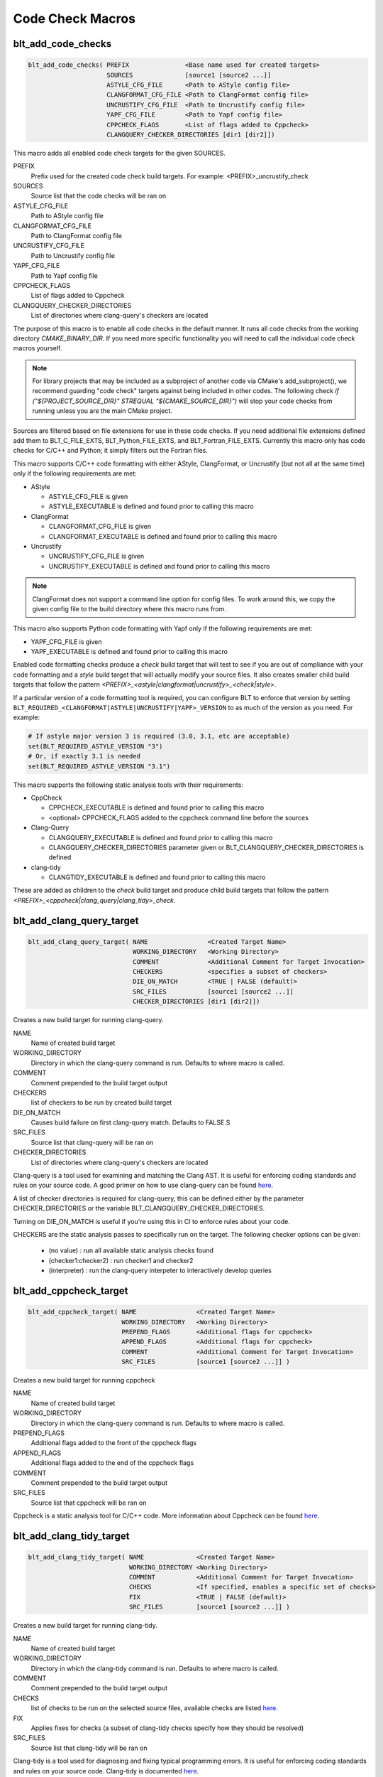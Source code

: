 .. # Copyright (c) 2017-2019, Lawrence Livermore National Security, LLC and
.. # other BLT Project Developers. See the top-level COPYRIGHT file for details
.. #
.. # SPDX-License-Identifier: (BSD-3-Clause)

Code Check Macros
==================

blt_add_code_checks
~~~~~~~~~~~~~~~~~~~

.. code-block:: cmake

    blt_add_code_checks( PREFIX               <Base name used for created targets>
                         SOURCES              [source1 [source2 ...]]
                         ASTYLE_CFG_FILE      <Path to AStyle config file>
                         CLANGFORMAT_CFG_FILE <Path to ClangFormat config file>
                         UNCRUSTIFY_CFG_FILE  <Path to Uncrustify config file>
                         YAPF_CFG_FILE        <Path to Yapf config file>
                         CPPCHECK_FLAGS       <List of flags added to Cppcheck>
                         CLANGQUERY_CHECKER_DIRECTORIES [dir1 [dir2]])

This macro adds all enabled code check targets for the given SOURCES.

PREFIX
  Prefix used for the created code check build targets. For example:
  <PREFIX>_uncrustify_check

SOURCES
  Source list that the code checks will be ran on

ASTYLE_CFG_FILE
  Path to AStyle config file

CLANGFORMAT_CFG_FILE
  Path to ClangFormat config file

UNCRUSTIFY_CFG_FILE
  Path to Uncrustify config file

YAPF_CFG_FILE
  Path to Yapf config file

CPPCHECK_FLAGS
  List of flags added to Cppcheck

CLANGQUERY_CHECKER_DIRECTORIES
  List of directories where clang-query's checkers are located

The purpose of this macro is to enable all code checks in the default manner.  It runs
all code checks from the working directory `CMAKE_BINARY_DIR`.  If you need more specific
functionality you will need to call the individual code check macros yourself.

.. note::
  For library projects that may be included as a subproject of another code via CMake's
  add_subproject(), we recommend guarding "code check" targets against being included in
  other codes.  The following check `if ("${PROJECT_SOURCE_DIR}" STREQUAL "${CMAKE_SOURCE_DIR}")`
  will stop your code checks from running unless you are the main CMake project.

Sources are filtered based on file extensions for use in these code checks.  If you need
additional file extensions defined add them to BLT_C_FILE_EXTS, BLT_Python_FILE_EXTS, and
BLT_Fortran_FILE_EXTS. Currently this macro only has code checks for C/C++ and Python; it
simply filters out the Fortran files.

This macro supports C/C++ code formatting with either AStyle, ClangFormat, or Uncrustify
(but not all at the same time) only if the following requirements are met:

- AStyle

  * ASTYLE_CFG_FILE is given
  * ASTYLE_EXECUTABLE is defined and found prior to calling this macro

- ClangFormat

  * CLANGFORMAT_CFG_FILE is given
  * CLANGFORMAT_EXECUTABLE is defined and found prior to calling this macro

- Uncrustify

  * UNCRUSTIFY_CFG_FILE is given
  * UNCRUSTIFY_EXECUTABLE is defined and found prior to calling this macro

.. note::
  ClangFormat does not support a command line option for config files.  To work around this,
  we copy the given config file to the build directory where this macro runs from.

This macro also supports Python code formatting with Yapf only if the following requirements
are met:

* YAPF_CFG_FILE is given
* YAPF_EXECUTABLE is defined and found prior to calling this macro

Enabled code formatting checks produce a `check` build target that will test to see if you
are out of compliance with your code formatting and a `style` build target that will actually
modify your source files.  It also creates smaller child build targets that follow the pattern
`<PREFIX>_<astyle|clangformat|uncrustify>_<check|style>`.

If a particular version of a code formatting tool is required, you can configure BLT to enforce
that version by setting ``BLT_REQUIRED_<CLANGFORMAT|ASTYLE|UNCRUSTIFY|YAPF>_VERSION`` to as much of the version
as you need.  For example:

.. code-block:: cmake

  # If astyle major version 3 is required (3.0, 3.1, etc are acceptable)
  set(BLT_REQUIRED_ASTYLE_VERSION "3")
  # Or, if exactly 3.1 is needed
  set(BLT_REQUIRED_ASTYLE_VERSION "3.1")

This macro supports the following static analysis tools with their requirements:

- CppCheck

  * CPPCHECK_EXECUTABLE is defined and found prior to calling this macro
  * <optional> CPPCHECK_FLAGS added to the cppcheck command line before the sources

- Clang-Query

  * CLANGQUERY_EXECUTABLE is defined and found prior to calling this macro
  * CLANGQUERY_CHECKER_DIRECTORIES parameter given or BLT_CLANGQUERY_CHECKER_DIRECTORIES is defined

- clang-tidy

  * CLANGTIDY_EXECUTABLE is defined and found prior to calling this macro

These are added as children to the `check` build target and produce child build targets
that follow the pattern `<PREFIX>_<cppcheck|clang_query|clang_tidy>_check`.

blt_add_clang_query_target
~~~~~~~~~~~~~~~~~~~~~~~~~~

.. code-block:: cmake

    blt_add_clang_query_target( NAME                <Created Target Name>
                                WORKING_DIRECTORY   <Working Directory>
                                COMMENT             <Additional Comment for Target Invocation>
                                CHECKERS            <specifies a subset of checkers>
                                DIE_ON_MATCH        <TRUE | FALSE (default)>
                                SRC_FILES           [source1 [source2 ...]]
                                CHECKER_DIRECTORIES [dir1 [dir2]])

Creates a new build target for running clang-query.

NAME
  Name of created build target

WORKING_DIRECTORY
  Directory in which the clang-query command is run. Defaults to where macro is called.

COMMENT
  Comment prepended to the build target output

CHECKERS
  list of checkers to be run by created build target

DIE_ON_MATCH
  Causes build failure on first clang-query match. Defaults to FALSE.S

SRC_FILES
  Source list that clang-query will be ran on

CHECKER_DIRECTORIES
  List of directories where clang-query's checkers are located

Clang-query is a tool used for examining and matching the Clang AST. It is useful for enforcing
coding standards and rules on your source code.  A good primer on how to use clang-query can be
found `here <https://devblogs.microsoft.com/cppblog/exploring-clang-tooling-part-2-examining-the-clang-ast-with-clang-query/>`_.

A list of checker directories is required for clang-query, this can be defined either by
the parameter CHECKER_DIRECTORIES or the variable BLT_CLANGQUERY_CHECKER_DIRECTORIES.

Turning on DIE_ON_MATCH is useful if you're using this in CI to enforce rules about your code.

CHECKERS are the static analysis passes to specifically run on the target. The following checker options
can be given:

    * (no value)          : run all available static analysis checks found
    * (checker1:checker2) : run checker1 and checker2
    * (interpreter)       : run the clang-query interpeter to interactively develop queries


blt_add_cppcheck_target
~~~~~~~~~~~~~~~~~~~~~~~

.. code-block:: cmake

    blt_add_cppcheck_target( NAME                <Created Target Name>
                             WORKING_DIRECTORY   <Working Directory>
                             PREPEND_FLAGS       <Additional flags for cppcheck>
                             APPEND_FLAGS        <Additional flags for cppcheck>
                             COMMENT             <Additional Comment for Target Invocation>
                             SRC_FILES           [source1 [source2 ...]] )

Creates a new build target for running cppcheck

NAME
  Name of created build target

WORKING_DIRECTORY
  Directory in which the clang-query command is run. Defaults to where macro is called.

PREPEND_FLAGS
  Additional flags added to the front of the cppcheck flags

APPEND_FLAGS
 Additional flags added to the end of the cppcheck flags

COMMENT
  Comment prepended to the build target output

SRC_FILES
  Source list that cppcheck will be ran on

Cppcheck is a static analysis tool for C/C++ code. More information about
Cppcheck can be found `here <http://cppcheck.sourceforge.net/>`_.


blt_add_clang_tidy_target
~~~~~~~~~~~~~~~~~~~~~~~~~~

.. code-block:: cmake

    blt_add_clang_tidy_target( NAME              <Created Target Name>
                               WORKING_DIRECTORY <Working Directory>
                               COMMENT           <Additional Comment for Target Invocation>
                               CHECKS            <If specified, enables a specific set of checks>
                               FIX               <TRUE | FALSE (default)>
                               SRC_FILES         [source1 [source2 ...]] )

Creates a new build target for running clang-tidy.

NAME
  Name of created build target

WORKING_DIRECTORY
  Directory in which the clang-tidy command is run. Defaults to where macro is called.

COMMENT
  Comment prepended to the build target output

CHECKS
  list of checks to be run on the selected source files, available checks are listed
  `here <https://clang.llvm.org/extra/clang-tidy/checks/list.html>`_.

FIX
  Applies fixes for checks (a subset of clang-tidy checks specify how they should be resolved)

SRC_FILES
  Source list that clang-tidy will be ran on

Clang-tidy is a tool used for diagnosing and fixing typical programming errors. It is useful for enforcing
coding standards and rules on your source code.  Clang-tidy is documented `here <https://clang.llvm.org/extra/clang-tidy/index.html>`_.

CHECKS are the static analysis "rules" to specifically run on the target.
If no checks are specified, clang-tidy will run the default available static analysis checks.


blt_add_astyle_target
~~~~~~~~~~~~~~~~~~~~~

.. code-block:: cmake

    blt_add_astyle_target( NAME              <Created Target Name>
                           MODIFY_FILES      [TRUE | FALSE (default)]
                           CFG_FILE          <AStyle Configuration File>
                           PREPEND_FLAGS     <Additional Flags to AStyle>
                           APPEND_FLAGS      <Additional Flags to AStyle>
                           COMMENT           <Additional Comment for Target Invocation>
                           WORKING_DIRECTORY <Working Directory>
                           SRC_FILES         [FILE1 [FILE2 ...]] )

Creates a new build target for running AStyle

NAME
  Name of created build target

MODIFY_FILES
  Modify the files in place. Defaults to FALSE.

CFG_FILE
  Path to AStyle config file

PREPEND_FLAGS
  Additional flags added to the front of the AStyle flags

APPEND_FLAGS
 Additional flags added to the end of the AStyle flags

COMMENT
  Comment prepended to the build target output

WORKING_DIRECTORY
  Directory in which the AStyle command is run. Defaults to where macro is called.

SRC_FILES
  Source list that AStyle will be ran on

AStyle is a Source Code Beautifier for C/C++ code. More information about
AStyle can be found `here <http://astyle.sourceforge.net/>`_.

When MODIFY_FILES is set to TRUE, modifies the files in place and adds the created build
target to the parent `style` build target.  Otherwise the files are not modified and the
created target is added to the parent `check` build target. This target will notify you
which files do not conform to your style guide.

.. Note::
  Setting MODIFY_FILES to FALSE is only supported in AStyle v2.05 or greater.


blt_add_clangformat_target
~~~~~~~~~~~~~~~~~~~~~

.. code-block:: cmake

    blt_add_clangformat_target( NAME              <Created Target Name>
                                MODIFY_FILES      [TRUE | FALSE (default)]
                                CFG_FILE          <ClangFormat Configuration File>
                                PREPEND_FLAGS     <Additional Flags to ClangFormat>
                                APPEND_FLAGS      <Additional Flags to ClangFormat>
                                COMMENT           <Additional Comment for Target Invocation>
                                WORKING_DIRECTORY <Working Directory>
                                SRC_FILES         [FILE1 [FILE2 ...]] )

Creates a new build target for running ClangFormat

NAME
  Name of created build target

MODIFY_FILES
  Modify the files in place. Defaults to FALSE.

CFG_FILE
  Path to ClangFormat config file

PREPEND_FLAGS
  Additional flags added to the front of the ClangFormat flags

APPEND_FLAGS
 Additional flags added to the end of the ClangFormat flags

COMMENT
  Comment prepended to the build target output

WORKING_DIRECTORY
  Directory in which the ClangFormat command is run. Defaults to where macro is called.

SRC_FILES
  Source list that ClangFormat will be ran on

ClangFormat is a Source Code Beautifier for C/C++ code. More information about
ClangFormat can be found `here <https://clang.llvm.org/docs/ClangFormat.html>`_.

When MODIFY_FILES is set to TRUE, modifies the files in place and adds the created build
target to the parent `style` build target.  Otherwise the files are not modified and the
created target is added to the parent `check` build target. This target will notify you
which files do not conform to your style guide.

.. note::
  ClangFormat does not support a command line option for config files.  To work around this,
  we copy the given config file to the given working directory. We recommend using the build
  directory `${PROJECT_BINARY_DIR}`. Also if someone is directly including your CMake project
  in theirs, you may conflict with theirs.  We recommend guarding your code checks against this
  with the following check `if ("${PROJECT_SOURCE_DIR}" STREQUAL "${CMAKE_SOURCE_DIR}")`.

.. note::
  ClangFormat does not support a command line option for check (--dry-run) until version 10.
  This version is not widely used or available at this time. To work around this, we use an
  included script called run-clang-format.py that does not use PREPEND_FLAGS or APPEND_FLAGS
  in the `check` build target because the script does not support command line flags passed
  to `clang-format`. This script is not used in the `style` build target.

blt_add_uncrustify_target
~~~~~~~~~~~~~~~~~~~~~~~~~

.. code-block:: cmake

    blt_add_uncrustify_target( NAME              <Created Target Name>
                               MODIFY_FILES      [TRUE | FALSE (default)]
                               CFG_FILE          <Uncrustify Configuration File>
                               PREPEND_FLAGS     <Additional Flags to Uncrustify>
                               APPEND_FLAGS      <Additional Flags to Uncrustify>
                               COMMENT           <Additional Comment for Target Invocation>
                               WORKING_DIRECTORY <Working Directory>
                               SRC_FILES         [source1 [source2 ...]] )

Creates a new build target for running Uncrustify

NAME
  Name of created build target

MODIFY_FILES
  Modify the files in place. Defaults to FALSE.

CFG_FILE
  Path to Uncrustify config file

PREPEND_FLAGS
  Additional flags added to the front of the Uncrustify flags

APPEND_FLAGS
 Additional flags added to the end of the Uncrustify flags

COMMENT
  Comment prepended to the build target output

WORKING_DIRECTORY
  Directory in which the Uncrustify command is run. Defaults to where macro is called.

SRC_FILES
  Source list that Uncrustify will be ran on

Uncrustify is a Source Code Beautifier for C/C++ code. More information about
Uncrustify can be found `here <http://uncrustify.sourceforge.net/>`_.

When MODIFY_FILES is set to TRUE, modifies the files in place and adds the created build
target to the parent `style` build target.  Otherwise the files are not modified and the
created target is added to the parent `check` build target. This target will notify you
which files do not conform to your style guide.
.. Note::
  Setting MODIFY_FILES to FALSE is only supported in Uncrustify v0.61 or greater.

blt_add_yapf_target
~~~~~~~~~~~~~~~~~~~~~~~~~

.. code-block:: cmake

    blt_add_yapf_target( NAME              <Created Target Name>
                         MODIFY_FILES      [TRUE | FALSE (default)]
                         CFG_FILE          <Yapf Configuration File>
                         PREPEND_FLAGS     <Additional Flags to Yapf>
                         APPEND_FLAGS      <Additional Flags to Yapf>
                         COMMENT           <Additional Comment for Target Invocation>
                         WORKING_DIRECTORY <Working Directory>
                         SRC_FILES         [source1 [source2 ...]] )

Creates a new build target for running Yapf

NAME
  Name of created build target

MODIFY_FILES
  Modify the files in place. Defaults to FALSE.

CFG_FILE
  Path to Yapf config file

PREPEND_FLAGS
  Additional flags added to the front of the Yapf flags

APPEND_FLAGS
 Additional flags added to the end of the Yapf flags

COMMENT
  Comment prepended to the build target output

WORKING_DIRECTORY
  Directory in which the Yapf command is run. Defaults to where macro is called.

SRC_FILES
  Source list that Yapf will be ran on

Yapf is a Source Code Beautifier for Python code. More information about
Yapf can be found `here <https://github.com/google/yapf>`_.

When MODIFY_FILES is set to TRUE, modifies the files in place and adds the created build
target to the parent `style` build target.  Otherwise the files are not modified and the
created target is added to the parent `check` build target. This target will notify you
which files do not conform to your style guide.
